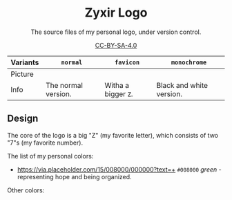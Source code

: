 #+html: <div align="center">

* Zyxir Logo

The source files of my personal logo, under version control.

[[https://creativecommons.org/licenses/by-sa/4.0/][CC-BY-SA-4.0]]

#+html: </div>

| Variants | ~normal~             | ~favicon~             | ~monochrome~             |
|----------+----------------------+-----------------------+--------------------------|
| Picture  | [[file:pngs/normal.png]] | [[file:pngs/favicon.png]] | [[file:pngs/monochrome.png]] |
| Info     | The normal version.  | Witha a bigger ~Z~.   | Black and white version. |

** Design

The core of the logo is a big "Z" (my favorite letter), which consists of two
"7"s (my favorite number).

The list of my personal colors:

- [[https://via.placeholder.com/15/008000/000000?text=+]] ~#008000~ /green/ -
  representing hope and being organized.

Other colors:
